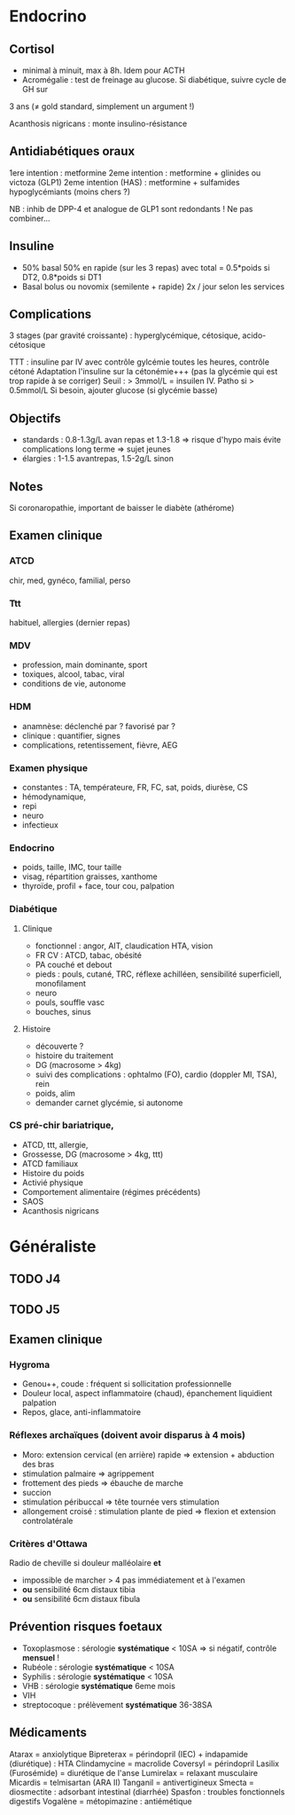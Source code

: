 * Endocrino
** Cortisol
- minimal à minuit, max à 8h. Idem pour ACTH
- Acromégalie : test de freinage au glucose. Si diabétique, suivre cycle de GH sur
3 ans (\ne gold standard, simplement un argument !)

Acanthosis nigricans : monte insulino-résistance
** Antidiabétiques oraux
1ere intention : metformine
2eme intention : metformine + glinides ou victoza (GLP1) 
2eme intention (HAS) : metformine + sulfamides hypoglycémiants (moins chers ?)

NB : inhib de DPP-4 et analogue de GLP1 sont redondants ! Ne pas combiner...

** Insuline
- 50% basal 50% en rapide (sur les 3 repas) avec total = 0.5*poids si DT2, 0.8*poids si DT1
- Basal bolus ou novomix (semilente + rapide) 2x / jour selon les services
** Complications
3 stages (par gravité croissante) : hyperglycémique, cétosique, acido-cétosique

TTT : insuline par IV avec contrôle gylcémie toutes les heures, contrôle cétoné
Adaptation l'insuline sur la cétonémie+++ (pas la glycémie qui est trop rapide à se corriger)
Seuil : > 3mmol/L = insuilen IV. Patho si > 0.5mmol/L
Si besoin, ajouter glucose (si glycémie basse)

** Objectifs 
- standards : 0.8-1.3g/L avan repas et 1.3-1.8 => risque d'hypo mais évite
  complications long terme => sujet jeunes
- élargies :  1-1.5 avantrepas, 1.5-2g/L sinon
** Notes
Si coronaropathie, important de baisser le diabète (athérome)
** Examen clinique
*** ATCD
chir, med, gynéco, familial, perso
*** Ttt
habituel, allergies (dernier repas)
*** MDV
- profession, main dominante, sport
- toxiques, alcool, tabac, viral
- conditions de vie, autonome
*** HDM
- anamnèse: déclenché par ? favorisé par ?
- clinique : quantifier, signes
- complications, retentissement, fièvre, AEG
*** Examen physique
- constantes : TA, températeure, FR, FC, sat, poids, diurèse, CS
- hémodynamique,
- repi
- neuro
- infectieux
*** Endocrino 
- poids, taille, IMC, tour taille
- visag, répartition graisses, xanthome
- thyroïde, profil + face, tour cou, palpation
*** Diabétique
**** Clinique
- fonctionnel : angor, AIT, claudication HTA, vision
- FR CV : ATCD, tabac, obésité
- PA couché et debout
- pieds : pouls, cutané, TRC, réflexe achilléen, sensibilité superficiell,
  monofilament
- neuro
- pouls, souffle vasc
- bouches, sinus
**** Histoire
- découverte ?
- histoire du traitement
- DG (macrosome > 4kg)
- suivi des complications : ophtalmo (FO), cardio (doppler MI, TSA), rein
- poids, alim
- demander carnet glycémie, si autonome

*** CS pré-chir bariatrique,
- ATCD, ttt, allergie,
- Grossesse, DG (macrosome > 4kg, ttt)
- ATCD familiaux
- Histoire du poids
- Activié physique
- Comportement alimentaire (régimes précédents)
- SAOS
- Acanthosis nigricans
* Généraliste
** TODO J4
** TODO J5
** Examen clinique
*** Hygroma 
    CLOSED: [2019-06-17 Mon 22:00]
 - Genou++, coude : fréquent si sollicitation professionnelle
 - Douleur local, aspect inflammatoire (chaud), épanchement liquidient palpation
 - Repos, glace, anti-inflammatoire
*** Réflexes archaïques (doivent avoir disparus à 4 mois)
    - Moro: extension cervical (en arrière) rapide => extension + abduction des bras
    - stimulation palmaire => agrippement
    - frottement des pieds => ébauche de marche
    - succion
    - stimulation péribuccal => tête tournée vers stimulation
    - allongement croisé : stimulation plante de pied => flexion et extension controlatérale
*** Critères d'Ottawa      
Radio de cheville si douleur malléolaire *et*
- impossible de marcher > 4 pas immédiatement et à l'examen
- *ou* sensibilité 6cm distaux tibia
- *ou* sensibilité 6cm distaux fibula

** Prévention risques foetaux
- Toxoplasmose : sérologie *systématique* < 10SA => si négatif, contrôle *mensuel* !
- Rubéole : sérologie *systématique* < 10SA
- Syphilis : sérologie *systématique* < 10SA
- VHB : sérologie *systématique* 6eme mois
- VIH
- streptocoque : prélèvement *systématique* 36-38SA

** Médicaments
Atarax = anxiolytique
Bipreterax = périndopril (IEC) + indapamide (diurétique) : HTA
Clindamycine = macrolide
Coversyl = périndopril
Lasilix (Furosémide) = diurétique de l'anse
Lumirelax = relaxant musculaire
Micardis = telmisartan (ARA II)
Tanganil = antivertigineux
Smecta = diosmectite : adsorbant intestinal (diarrhée)
Spasfon : troubles fonctionnels digestifs
Vogalène = métopimazine : antiémétique

